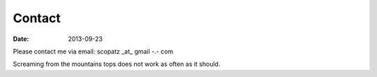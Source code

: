 Contact
#######

:date: 2013-09-23

Please contact me via email: scopatz _at_ gmail -.- com 

Screaming from the mountains tops does not work as often as it should.
